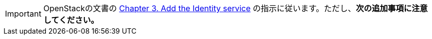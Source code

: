 [IMPORTANT]
OpenStackの文書の
http://docs.openstack.org/juno/install-guide/install/yum/content/ch_keystone.html[Chapter 3. Add the Identity service]
の指示に従います。ただし、*次の追加事項に注意してください。*

